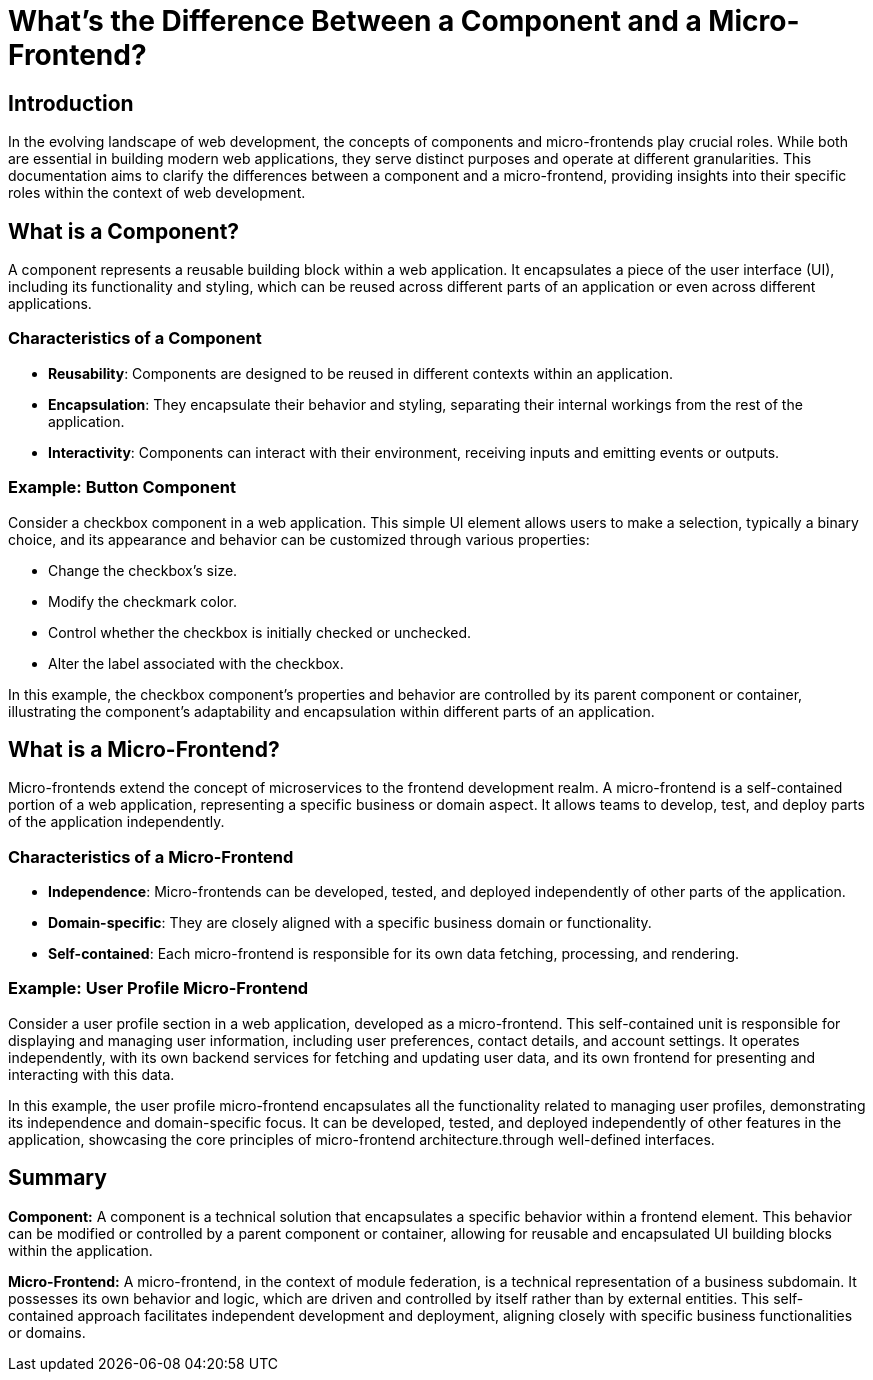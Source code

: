 = What's the Difference Between a Component and a Micro-Frontend?

== Introduction

In the evolving landscape of web development, the concepts of components and micro-frontends play crucial roles. While both are essential in building modern web applications, they serve distinct purposes and operate at different granularities. This documentation aims to clarify the differences between a component and a micro-frontend, providing insights into their specific roles within the context of web development.

== What is a Component?

A component represents a reusable building block within a web application. It encapsulates a piece of the user interface (UI), including its functionality and styling, which can be reused across different parts of an application or even across different applications.

=== Characteristics of a Component

- **Reusability**: Components are designed to be reused in different contexts within an application.
- **Encapsulation**: They encapsulate their behavior and styling, separating their internal workings from the rest of the application.
- **Interactivity**: Components can interact with their environment, receiving inputs and emitting events or outputs.

=== Example: Button Component

Consider a checkbox component in a web application. This simple UI element allows users to make a selection, typically a binary choice, and its appearance and behavior can be customized through various properties:

- Change the checkbox's size.
- Modify the checkmark color.
- Control whether the checkbox is initially checked or unchecked.
- Alter the label associated with the checkbox.

In this example, the checkbox component's properties and behavior are controlled by its parent component or container, illustrating the component's adaptability and encapsulation within different parts of an application.

== What is a Micro-Frontend?

Micro-frontends extend the concept of microservices to the frontend development realm. A micro-frontend is a self-contained portion of a web application, representing a specific business or domain aspect. It allows teams to develop, test, and deploy parts of the application independently.

=== Characteristics of a Micro-Frontend

- **Independence**: Micro-frontends can be developed, tested, and deployed independently of other parts of the application.
- **Domain-specific**: They are closely aligned with a specific business domain or functionality.
- **Self-contained**: Each micro-frontend is responsible for its own data fetching, processing, and rendering.

=== Example: User Profile Micro-Frontend

Consider a user profile section in a web application, developed as a micro-frontend. This self-contained unit is responsible for displaying and managing user information, including user preferences, contact details, and account settings. It operates independently, with its own backend services for fetching and updating user data, and its own frontend for presenting and interacting with this data.

In this example, the user profile micro-frontend encapsulates all the functionality related to managing user profiles, demonstrating its independence and domain-specific focus. It can be developed, tested, and deployed independently of other features in the application, showcasing the core principles of micro-frontend architecture.through well-defined interfaces.

== Summary

*Component:* A component is a technical solution that encapsulates a specific behavior within a frontend element. This behavior can be modified or controlled by a parent component or container, allowing for reusable and encapsulated UI building blocks within the application.

*Micro-Frontend:* A micro-frontend, in the context of module federation, is a technical representation of a business subdomain. It possesses its own behavior and logic, which are driven and controlled by itself rather than by external entities. This self-contained approach facilitates independent development and deployment, aligning closely with specific business functionalities or domains.